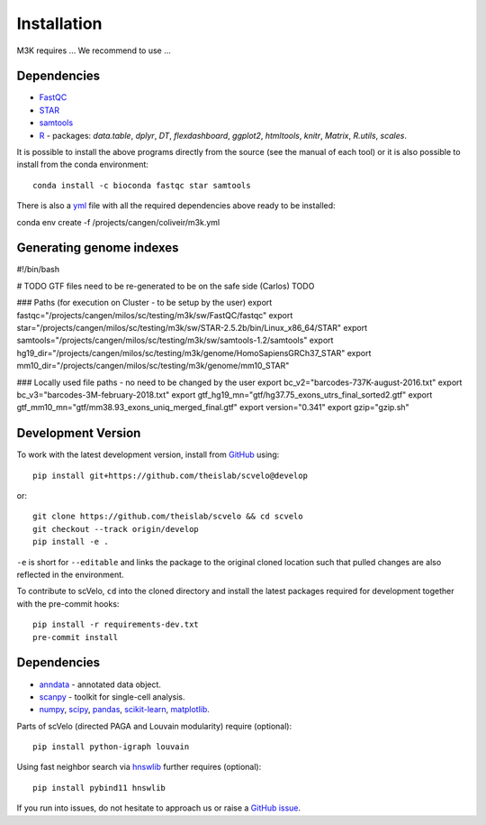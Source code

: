 Installation
------------

M3K requires ... We recommend to use ...

Dependencies
^^^^^^^^^^^^
- `FastQC <https://www.bioinformatics.babraham.ac.uk/projects/fastqc/>`_
- `STAR <https://github.com/alexdobin/STAR>`_
- `samtools <https://www.htslib.org>`_
- `R <https://www.r-project.org/>`_ - packages: *data.table*, *dplyr*, *DT*, *flexdashboard*, *ggplot2*, *htmltools*, *knitr*, *Matrix*, *R.utils*, *scales*.

It is possible to install the above programs directly from the source (see the manual of each tool) or it is also possible to install from the conda environment::

    conda install -c bioconda fastqc star samtools

There is also a `yml <https://github.com/alexdobin/STAR>`_ file with all the required dependencies above ready to be installed:




conda env create -f /projects/cangen/coliveir/m3k.yml




Generating genome indexes
^^^^^^^^^^^^^^^^^^^^^^^^^





#!/bin/bash

# TODO GTF files need to be re-generated to be on the safe side (Carlos) TODO

### Paths (for execution on Cluster - to be setup by the user)
export fastqc="/projects/cangen/milos/sc/testing/m3k/sw/FastQC/fastqc"
export star="/projects/cangen/milos/sc/testing/m3k/sw/STAR-2.5.2b/bin/Linux_x86_64/STAR"
export samtools="/projects/cangen/milos/sc/testing/m3k/sw/samtools-1.2/samtools"
export hg19_dir="/projects/cangen/milos/sc/testing/m3k/genome/HomoSapiensGRCh37_STAR"
export mm10_dir="/projects/cangen/milos/sc/testing/m3k/genome/mm10_STAR"


### Locally used file paths - no need to be changed by the user
export bc_v2="barcodes-737K-august-2016.txt"
export bc_v3="barcodes-3M-february-2018.txt"
export gtf_hg19_mn="gtf/hg37.75_exons_utrs_final_sorted2.gtf"
export gtf_mm10_mn="gtf/mm38.93_exons_uniq_merged_final.gtf"
export version="0.341"
export gzip="gzip.sh"








Development Version
^^^^^^^^^^^^^^^^^^^

To work with the latest development version, install from GitHub_ using::

    pip install git+https://github.com/theislab/scvelo@develop

or::

    git clone https://github.com/theislab/scvelo && cd scvelo
    git checkout --track origin/develop
    pip install -e .

``-e`` is short for ``--editable`` and links the package to the original cloned
location such that pulled changes are also reflected in the environment.

To contribute to scVelo, ``cd`` into the cloned directory and
install the latest packages required for development together with the pre-commit hooks::

    pip install -r requirements-dev.txt
    pre-commit install


Dependencies
^^^^^^^^^^^^

- `anndata <https://anndata.readthedocs.io/>`_ - annotated data object.
- `scanpy <https://scanpy.readthedocs.io/>`_ - toolkit for single-cell analysis.
- `numpy <https://docs.scipy.org/>`_, `scipy <https://docs.scipy.org/>`_, `pandas <https://pandas.pydata.org/>`_, `scikit-learn <https://scikit-learn.org/>`_, `matplotlib <https://matplotlib.org/>`_.


Parts of scVelo (directed PAGA and Louvain modularity) require (optional)::

    pip install python-igraph louvain


Using fast neighbor search via `hnswlib <https://github.com/nmslib/hnswlib>`_ further requires (optional)::

    pip install pybind11 hnswlib


If you run into issues, do not hesitate to approach us or raise a `GitHub issue`_.

.. _Miniconda: http://conda.pydata.org/miniconda.html
.. _PyPI: https://pypi.org/project/scvelo
.. _Github: https://github.com/theislab/scvelo
.. _`Github issue`: https://github.com/theislab/scvelo/issues/new/choose